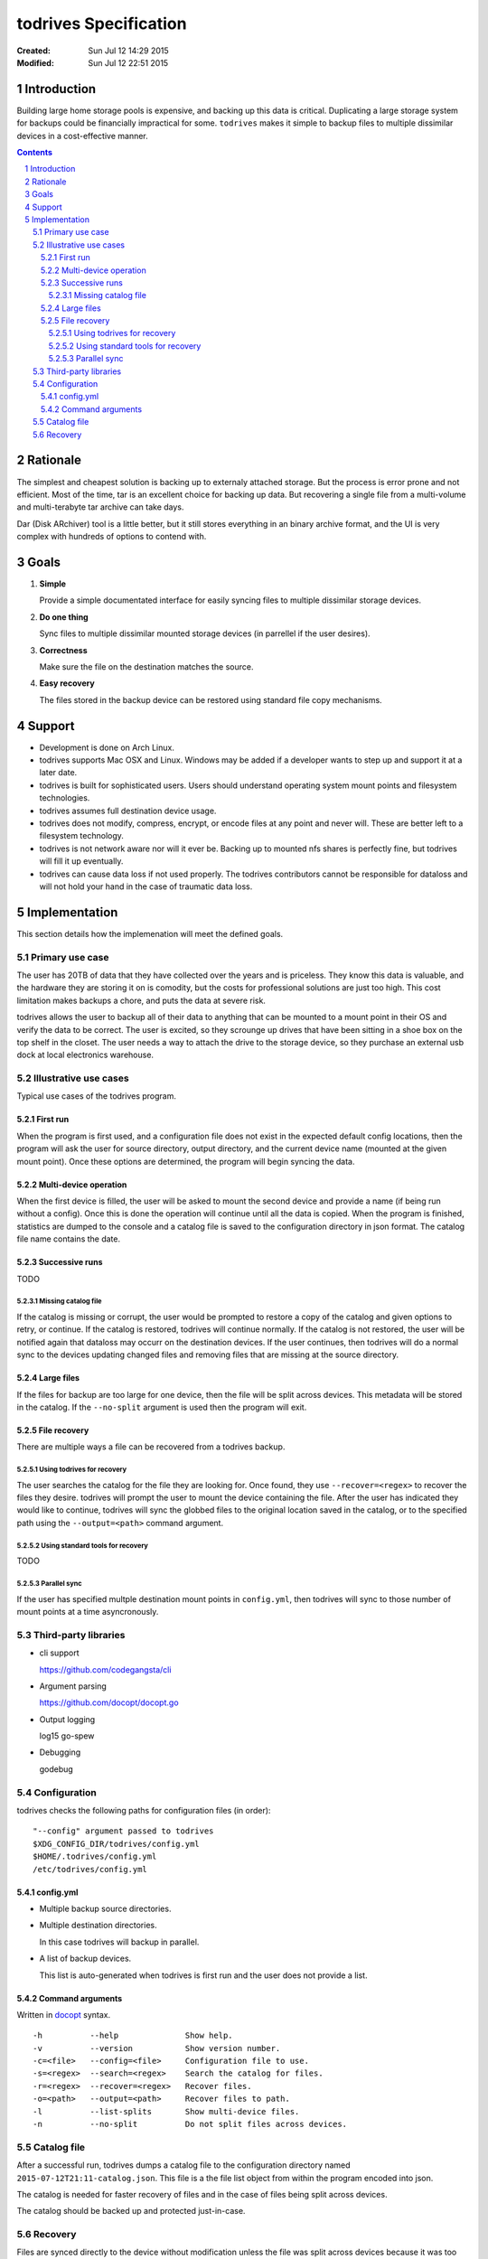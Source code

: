 .. -*- coding: utf-8 -*-
.. sectnum::

======================
todrives Specification
======================
:Created: Sun Jul 12 14:29 2015
:Modified: Sun Jul 12 22:51 2015

.. -----
.. Inbox
.. -----

.. * Recommended usage is to encrypt the drive before mounting!
.. * First run should setup config files.

------------
Introduction
------------

Building large home storage pools is expensive, and backing up this data is
critical. Duplicating a large storage system for backups could be financially
impractical for some. ``todrives`` makes it simple to backup files to multiple
dissimilar devices in a cost-effective manner.

.. contents::

---------
Rationale
---------

The simplest and cheapest solution is backing up to externaly attached storage.
But the process is error prone and not efficient. Most of the time, tar is an
excellent choice for backing up data. But recovering a single file from a
multi-volume and multi-terabyte tar archive can take days.

Dar (Disk ARchiver) tool is a little better, but it still stores everything in
an binary archive format, and the UI is very complex with hundreds of options
to contend with.

-----
Goals
-----

1. **Simple**

   Provide a simple documentated interface for easily syncing files to multiple
   dissimilar storage devices.

#. **Do one thing**

   Sync files to multiple dissimilar mounted storage devices (in parrellel if
   the user desires).

#. **Correctness**

   Make sure the file on the destination matches the source.

#. **Easy recovery**

   The files stored in the backup device can be restored using standard file
   copy mechanisms.

-------
Support
-------

* Development is done on Arch Linux.

* todrives supports Mac OSX and Linux. Windows may be added if a developer
  wants to step up and support it at a later date.

* todrives is built for sophisticated users. Users should understand operating
  system mount points and filesystem technologies.

* todrives assumes full destination device usage.

* todrives does not modify, compress, encrypt, or encode files at any point and
  never will. These are better left to a filesystem technology.

* todrives is not network aware nor will it ever be. Backing up to mounted nfs
  shares is perfectly fine, but todrives will fill it up eventually.

* todrives can cause data loss if not used properly. The todrives contributors
  cannot be responsible for dataloss and will not hold your hand in the case of
  traumatic data loss.

--------------
Implementation
--------------

This section details how the implemenation will meet the defined goals.

Primary use case
++++++++++++++++

The user has 20TB of data that they have collected over the years and is
priceless. They know this data is valuable, and the hardware they are storing
it on is comodity, but the costs for professional solutions are just too high.
This cost limitation makes backups a chore, and puts the data at severe risk.

todrives allows the user to backup all of their data to anything that can be
mounted to a mount point in their OS and verify the data to be correct. The
user is excited, so they scrounge up drives that have been sitting in a shoe
box on the top shelf in the closet. The user needs a way to attach the drive to
the storage device, so they purchase an external usb dock at local electronics
warehouse.

Illustrative use cases
++++++++++++++++++++++

Typical use cases of the todrives program.

First run
~~~~~~~~~

When the program is first used, and a configuration file does not exist in the
expected default config locations, then the program will ask the user for
source directory, output directory, and the current device name (mounted at the
given mount point). Once these options are determined, the program will begin
syncing the data.

Multi-device operation
~~~~~~~~~~~~~~~~~~~~~~

When the first device is filled, the user will be asked to mount the second
device and provide a name (if being run without a config). Once this is done
the operation will continue until all the data is copied. When the program is
finished, statistics are dumped to the console and a catalog file is saved to
the configuration directory in json format. The catalog file name contains the
date.

Successive runs
~~~~~~~~~~~~~~~

TODO

Missing catalog file
--------------------

If the catalog is missing or corrupt, the user would be prompted to restore a
copy of the catalog and given options to retry, or continue. If the catalog is
restored, todrives will continue normally. If the catalog is not restored, the
user will be notified again that dataloss may occurr on the destination
devices. If the user continues, then todrives will do a normal sync to the
devices updating changed files and removing files that are missing at the
source directory.

Large files
~~~~~~~~~~~

If the files for backup are too large for one device, then the file will be
split across devices. This metadata will be stored in the catalog. If the
``--no-split`` argument is used then the program will exit.

File recovery
~~~~~~~~~~~~~

There are multiple ways a file can be recovered from a todrives backup.

Using todrives for recovery
---------------------------

The user searches the catalog for the file they are looking for. Once found,
they use ``--recover=<regex>`` to recover the files they desire. todrives will
prompt the user to mount the device containing the file. After the user has
indicated they would like to continue, todrives will sync the globbed files to
the original location saved in the catalog, or to the specified path using the
``--output=<path>`` command argument.

Using standard tools for recovery
---------------------------------

TODO

Parallel sync
-------------

If the user has specified multple destination mount points in ``config.yml``,
then todrives will sync to those number of mount points at a time
asyncronously.

Third-party libraries
+++++++++++++++++++++

* cli support

  https://github.com/codegangsta/cli

* Argument parsing

  https://github.com/docopt/docopt.go

* Output logging

  log15
  go-spew

* Debugging

  godebug

Configuration
+++++++++++++

todrives checks the following paths for configuration files (in order)::

    "--config" argument passed to todrives
    $XDG_CONFIG_DIR/todrives/config.yml
    $HOME/.todrives/config.yml
    /etc/todrives/config.yml

config.yml
~~~~~~~~~~

- Multiple backup source directories.

- Multiple destination directories.

  In this case todrives will backup in parallel.

- A list of backup devices.

  This list is auto-generated when todrives is first run and the user does not
  provide a list.

Command arguments
~~~~~~~~~~~~~~~~~

Written in docopt_ syntax.

::

    -h          --help              Show help.
    -v          --version           Show version number.
    -c=<file>   --config=<file>     Configuration file to use.
    -s=<regex>  --search=<regex>    Search the catalog for files.
    -r=<regex>  --recover=<regex>   Recover files.
    -o=<path>   --output=<path>     Recover files to path.
    -l          --list-splits       Show multi-device files.
    -n          --no-split          Do not split files across devices.

Catalog file
++++++++++++

After a successful run, todrives dumps a catalog file to the configuration
directory named ``2015-07-12T21:11-catalog.json``. This file is a the file list
object from within the program encoded into json.

The catalog is needed for faster recovery of files and in the case of files
being split across devices.

The catalog should be backed up and protected just-in-case.

Recovery
++++++++

Files are synced directly to the device without modification unless the file
was split across devices because it was too big.

.. _docopt: http://docopt.org
